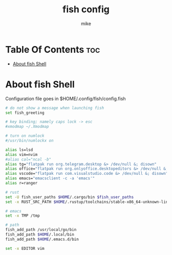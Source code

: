 #+TITLE: fish config
#+AUTHOR: mike
#+PROPERTY: header-args :tangle config.fish
# manual tangle by: C-c C-v t
# autotangle needs this plugin to work: https://github.com/yilkalargaw/org-auto-tangle
#+auto_tangle: t
#+STARTUP: showeverything

*   Table Of Contents :toc:
- [[#about-fish-shell][About fish Shell]]

* About fish Shell
Configuration file goes in $HOME/.config/fish/config.fish

#+begin_src sh
# do not show a message when launching fish
set fish_greeting

# key binding; namely caps lock -> esc
#xmodmap ~/.Xmodmap

# turn on numlock
#/usr/bin/numlockx on

alias ls=lsd
alias vim=nvim
#alias cal="ncal -b"
alias tg="flatpak run org.telegram.desktop &> /dev/null &; disown"
alias office="flatpak run org.onlyoffice.desktopeditors &> /dev/null &; disown"
alias vscode="flatpak run com.visualstudio.code &> /dev/null &; disown"
alias emacs="emacsclient -c -a 'emacs'"
alias r=ranger

# rust
set -U fish_user_paths $HOME/.cargo/bin $fish_user_paths
set -x RUST_SRC_PATH $HOME/.rustup/toolchains/stable-x86_64-unknown-linux-gnu/lib/rustlib/src/rust/library

# emacs
set -x TMP /tmp

# path
fish_add_path /usr/local/go/bin
fish_add_path $HOME/.local/bin
fish_add_path $HOME/.emacs.d/bin

set -x EDITOR vim
#+end_src
